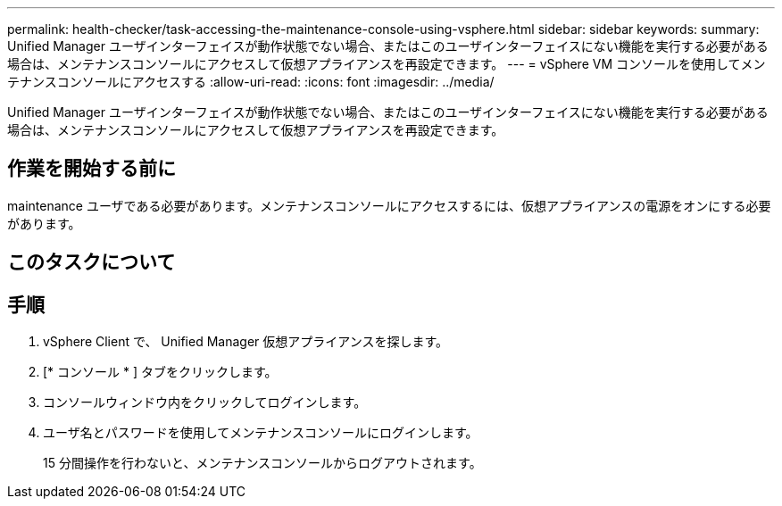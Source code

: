---
permalink: health-checker/task-accessing-the-maintenance-console-using-vsphere.html 
sidebar: sidebar 
keywords:  
summary: Unified Manager ユーザインターフェイスが動作状態でない場合、またはこのユーザインターフェイスにない機能を実行する必要がある場合は、メンテナンスコンソールにアクセスして仮想アプライアンスを再設定できます。 
---
= vSphere VM コンソールを使用してメンテナンスコンソールにアクセスする
:allow-uri-read: 
:icons: font
:imagesdir: ../media/


[role="lead"]
Unified Manager ユーザインターフェイスが動作状態でない場合、またはこのユーザインターフェイスにない機能を実行する必要がある場合は、メンテナンスコンソールにアクセスして仮想アプライアンスを再設定できます。



== 作業を開始する前に

maintenance ユーザである必要があります。メンテナンスコンソールにアクセスするには、仮想アプライアンスの電源をオンにする必要があります。



== このタスクについて



== 手順

. vSphere Client で、 Unified Manager 仮想アプライアンスを探します。
. [* コンソール * ] タブをクリックします。
. コンソールウィンドウ内をクリックしてログインします。
. ユーザ名とパスワードを使用してメンテナンスコンソールにログインします。
+
15 分間操作を行わないと、メンテナンスコンソールからログアウトされます。


